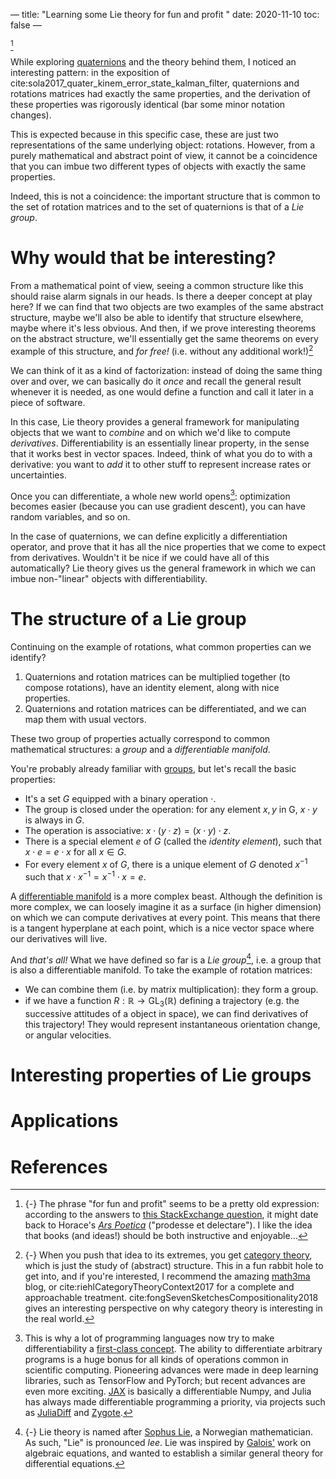 ---
title: "Learning some Lie theory for fun and profit "
date: 2020-11-10
toc: false
---

[fn::{-} The phrase "for fun and profit" seems to be a pretty old
expression: according to the answers to [[https://english.stackexchange.com/q/25205][this StackExchange question]],
it might date back to Horace's [[https://en.wikipedia.org/wiki/Ars_Poetica_(Horace)][/Ars Poetica/]] ("prodesse et
delectare"). I like the idea that books (and ideas!) should be both
instructive and enjoyable...]

While exploring [[./quaternions.html][quaternions]] and the theory behind them, I noticed an
interesting pattern: in the exposition of
cite:sola2017_quater_kinem_error_state_kalman_filter, quaternions and
rotations matrices had exactly the same properties, and the derivation
of these properties was rigorously identical (bar some minor notation
changes).

This is expected because in this specific case, these are just two
representations of the same underlying object: rotations. However,
from a purely mathematical and abstract point of view, it cannot be a
coincidence that you can imbue two different types of objects with
exactly the same properties.

Indeed, this is not a coincidence: the important structure that is
common to the set of rotation matrices and to the set of quaternions
is that of a /Lie group/.

* Why would that be interesting?

From a mathematical point of view, seeing a common structure like this
should raise alarm signals in our heads. Is there a deeper concept at
play here? If we can find that two objects are two examples of the
same abstract structure, maybe we'll also be able to identify that
structure elsewhere, maybe where it's less obvious. And then, if we
prove interesting theorems on the abstract structure, we'll
essentially get the same theorems on every example of this structure,
and /for free!/ (i.e. without any additional work!)[fn:structure]

[fn:structure]{-} When you push that idea to its extremes, you get
[[https://en.wikipedia.org/wiki/Category_theory][category theory]], which is just the study of (abstract) structure. This
in a fun rabbit hole to get into, and if you're interested, I
recommend the amazing [[https://www.math3ma.com/][math3ma]] blog, or
cite:riehlCategoryTheoryContext2017 for a complete and approachable
treatment. cite:fongSevenSketchesCompositionality2018 gives an
interesting perspective on why category theory is interesting in the
real world.


We can think of it as a kind of factorization: instead of doing the
same thing over and over, we can basically do it /once/ and recall the
general result whenever it is needed, as one would define a function
and call it later in a piece of software.

In this case, Lie theory provides a general framework for manipulating
objects that we want to /combine/ and on which we'd like to compute
/derivatives/. Differentiability is an essentially linear property, in
the sense that it works best in vector spaces. Indeed, think of what
you do to with a derivative: you want to /add/ it to other stuff to
represent increase rates or uncertainties.

Once you can differentiate, a whole new world
opens[fn:differentiability]: optimization becomes easier (because you
can use gradient descent), you can have random variables, and so on.

[fn:differentiability] This is why a lot of programming languages now
try to make differentiability a [[https://en.wikipedia.org/wiki/Differentiable_programming][first-class concept]]. The ability to
differentiate arbitrary programs is a huge bonus for all kinds of
operations common in scientific computing. Pioneering advances were
made in deep learning libraries, such as TensorFlow and PyTorch; but
recent advances are even more exciting. [[https://github.com/google/jax][JAX]] is basically a
differentiable Numpy, and Julia has always made differentiable
programming a priority, via projects such as [[https://www.juliadiff.org/][JuliaDiff]] and [[https://fluxml.ai/Zygote.jl/][Zygote]].


In the case of quaternions, we can define explicitly a differentiation
operator, and prove that it has all the nice properties that we come
to expect from derivatives. Wouldn't it be nice if we could have all
of this automatically? Lie theory gives us the general framework in
which we can imbue non-"linear" objects with differentiability.

* The structure of a Lie group

Continuing on the example of rotations, what common properties can we
identify?

1. Quaternions and rotation matrices can be multiplied together (to
   compose rotations), have an identity element, along with nice
   properties.
2. Quaternions and rotation matrices can be differentiated, and we can
   map them with usual vectors.

These two group of properties actually correspond to common
mathematical structures: a /group/ and a /differentiable manifold/.

You're probably already familiar with [[https://en.wikipedia.org/wiki/Group_(mathematics)][groups]], but let's recall the
basic properties:
- It's a set $G$ equipped with a binary operation $\cdot$.
- The group is closed under the operation: for any element $x,y$ in G,
  $x \cdot y$ is always in $G$.
- The operation is associative: $x \cdot (y \cdot z) = (x \cdot y)
  \cdot z$.
- There is a special element $e$ of $G$ (called the /identity
  element/), such that $x \cdot e = e \cdot x$ for all $x \in G$.
- For every element $x$ of $G$, there is a unique element of $G$
  denoted $x^{-1}$ such that $x \cdot x^{-1} = x^{-1} \cdot x = e$.

A [[https://en.wikipedia.org/wiki/Differentiable_manifold][differentiable manifold]] is a more complex beast. Although the
definition is more complex, we can loosely imagine it as a surface (in
higher dimension) on which we can compute derivatives at every
point. This means that there is a tangent hyperplane at each point,
which is a nice vector space where our derivatives will live.

And /that's all!/ What we have defined so far is a /Lie
group/[fn:lie], i.e. a group that is also a differentiable
manifold. To take the example of rotation matrices:
- We can combine them (i.e. by matrix multiplication): they form a
  group.
- if we have a function $R : \mathbb{R} \rightarrow
  \mathrm{GL}_3(\mathbb{R})$ defining a trajectory (e.g. the
  successive attitudes of a object in space), we can find derivatives
  of this trajectory! They would represent instantaneous orientation
  change, or angular velocities.

[fn:lie] {-} Lie theory is named after [[https://en.wikipedia.org/wiki/Sophus_Lie][Sophus Lie]], a Norwegian
mathematician. As such, "Lie" is pronounced /lee/. Lie was inspired by
[[https://en.wikipedia.org/wiki/%C3%89variste_Galois][Galois']] work on algebraic equations, and wanted to establish a similar
general theory for differential equations.

* Interesting properties of Lie groups

* Applications

* References
